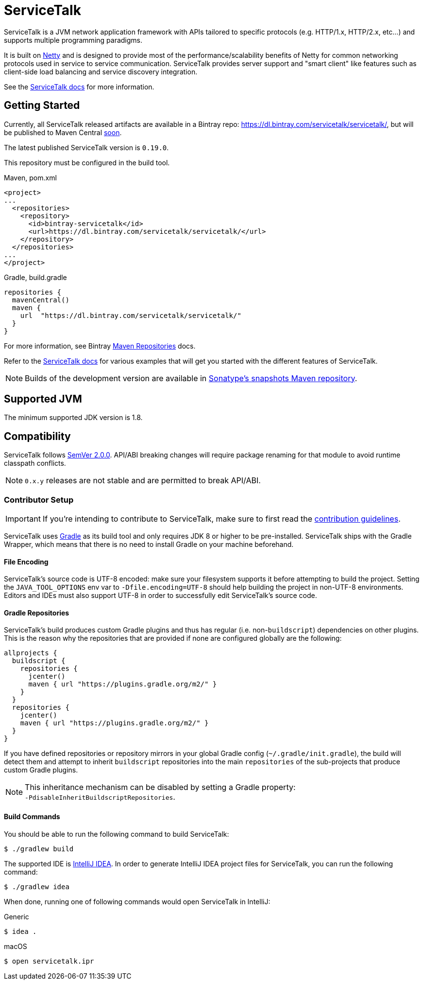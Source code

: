 = ServiceTalk

ServiceTalk is a JVM network application framework with APIs tailored to specific protocols (e.g. HTTP/1.x,
HTTP/2.x, etc...) and supports multiple programming paradigms.

It is built on link:https://netty.io[Netty] and is designed to provide most of the performance/scalability benefits of
Netty for common networking protocols used in service to service communication. ServiceTalk provides server support and
"smart client" like features such as client-side load balancing and service discovery integration.

See the link:https://docs.servicetalk.io/[ServiceTalk docs] for more information.

== Getting Started

Currently, all ServiceTalk released artifacts are available in a Bintray repo:
https://dl.bintray.com/servicetalk/servicetalk/, but will be published to Maven Central
link:https://github.com/apple/servicetalk/issues/845[soon].

The latest published ServiceTalk version is `0.19.0`.

This repository must be configured in the build tool.

.Maven, pom.xml
[source,xml]
----
<project>
...
  <repositories>
    <repository>
      <id>bintray-servicetalk</id>
      <url>https://dl.bintray.com/servicetalk/servicetalk/</url>
    </repository>
  </repositories>
...
</project>
----

.Gradle, build.gradle
[source,groovy]
----
repositories {
  mavenCentral()
  maven {
    url  "https://dl.bintray.com/servicetalk/servicetalk/"
  }
}
----

For more information, see Bintray
link:https://www.jfrog.com/confluence/display/BT/Maven+Repositories[Maven Repositories] docs.

Refer to the link:https://docs.servicetalk.io/[ServiceTalk docs] for various examples that will get you started with the
different features of ServiceTalk.

NOTE: Builds of the development version are available in
link:https://oss.sonatype.org/content/repositories/snapshots/io/servicetalk/[Sonatype's snapshots Maven repository].

== Supported JVM
The minimum supported JDK version is 1.8.

== Compatibility
ServiceTalk follows link:https://semver.org/#semantic-versioning-200[SemVer 2.0.0]. API/ABI breaking changes will
require package renaming for that module to avoid runtime classpath conflicts.

NOTE: `0.x.y` releases are not stable and are permitted to break API/ABI.

=== Contributor Setup

IMPORTANT: If you're intending to contribute to ServiceTalk,
           make sure to first read the xref:CONTRIBUTING.adoc[contribution guidelines].

ServiceTalk uses link:https://gradle.org[Gradle] as its build tool and only requires JDK 8 or higher to be
pre-installed. ServiceTalk ships with the Gradle Wrapper, which means that there is no need to install Gradle on your
machine beforehand.

==== File Encoding

ServiceTalk's source code is UTF-8 encoded: make sure your filesystem supports it before attempting to build
the project. Setting the `JAVA_TOOL_OPTIONS` env var to `-Dfile.encoding=UTF-8` should help building the project in
non-UTF-8 environments. Editors and IDEs must also support UTF-8 in order to successfully edit ServiceTalk's source
code.

==== Gradle Repositories

ServiceTalk's build produces custom Gradle plugins and thus has regular (i.e. non-`buildscript`) dependencies
on other plugins. This is the reason why the repositories that are provided if none are configured globally are the
following:

[source,groovy]
----
allprojects {
  buildscript {
    repositories {
      jcenter()
      maven { url "https://plugins.gradle.org/m2/" }
    }
  }
  repositories {
    jcenter()
    maven { url "https://plugins.gradle.org/m2/" }
  }
}
----

If you have defined repositories or repository mirrors in your global Gradle config (`~/.gradle/init.gradle`),
the build will detect them and attempt to inherit `buildscript` repositories into the main `repositories`
of the sub-projects that produce custom Gradle plugins.

NOTE: This inheritance mechanism can be disabled by setting a Gradle property: +
      `-PdisableInheritBuildscriptRepositories`.

==== Build Commands

You should be able to run the following command to build ServiceTalk:

[source,shell]
----
$ ./gradlew build
----

The supported IDE is link:https://www.jetbrains.com/idea[IntelliJ IDEA].
In order to generate IntelliJ IDEA project files for ServiceTalk,
you can run the following command:

[source,shell]
----
$ ./gradlew idea
----

When done, running one of following commands would open ServiceTalk in IntelliJ:

.Generic
[source,shell]
----
$ idea .
----

.macOS
[source,shell]
----
$ open servicetalk.ipr
----
